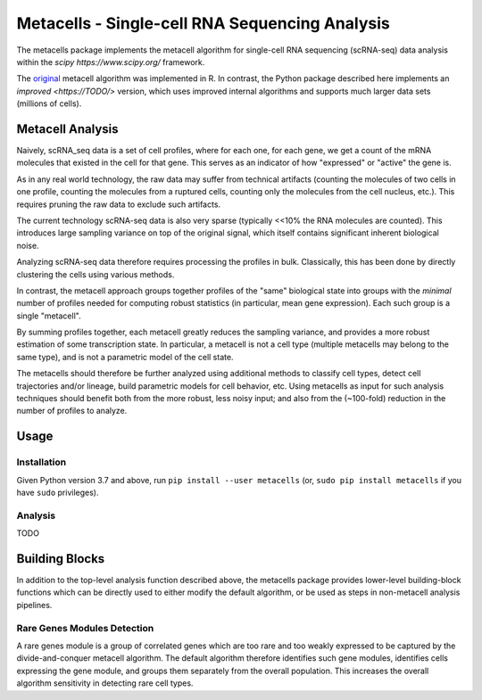 Metacells - Single-cell RNA Sequencing Analysis
===============================================

.. image:: https://travis-ci.org/tanaylab/metacells.svg?branch=master
    :target: https://travis-ci.org/tanaylab/metacells
    :alt: Build Status

.. image:: https://readthedocs.org/projects/metacells/badge/?version=latest
    :target: https://metacells.readthedocs.io/en/latest/?badge=latest
    :alt: Documentation Status

The metacells package implements the metacell algorithm for single-cell RNA sequencing (scRNA-seq)
data analysis within the `scipy https://www.scipy.org/` framework.

The `original <https://www.biorxiv.org/content/10.1101/437665v1>`_ metacell algorithm was
implemented in R. In contrast, the Python package described here implements an `improved
<https://TODO/>` version, which uses improved internal algorithms and supports much larger data sets
(millions of cells).

Metacell Analysis
-----------------

Naively, scRNA_seq data is a set of cell profiles, where for each one, for each gene, we get a count
of the mRNA molecules that existed in the cell for that gene. This serves as an indicator of how
"expressed" or "active" the gene is.

As in any real world technology, the raw data may suffer from technical artifacts (counting the
molecules of two cells in one profile, counting the molecules from a ruptured cells, counting only
the molecules from the cell nucleus, etc.). This requires pruning the raw data to exclude such
artifacts.

The current technology scRNA-seq data is also very sparse (typically <<10% the RNA molecules are
counted). This introduces large sampling variance on top of the original signal, which itself
contains significant inherent biological noise.

Analyzing scRNA-seq data therefore requires processing the profiles in bulk. Classically, this has
been done by directly clustering the cells using various methods.

In contrast, the metacell approach groups together profiles of the "same" biological state into
groups with the *minimal* number of profiles needed for computing robust statistics (in particular,
mean gene expression). Each such group is a single "metacell".

By summing profiles together, each metacell greatly reduces the sampling variance, and provides a
more robust estimation of some transcription state. In particular, a metacell is not a cell type
(multiple metacells may belong to the same type), and is not a parametric model of the cell state.

The metacells should therefore be further analyzed using additional methods to classify cell types,
detect cell trajectories and/or lineage, build parametric models for cell behavior, etc. Using
metacells as input for such analysis techniques should benefit both from the more robust, less noisy
input; and also from the (~100-fold) reduction in the number of profiles to analyze.

Usage
-----

Installation
............

Given Python version 3.7 and above, run ``pip install --user metacells`` (or, ``sudo pip install
metacells`` if you have ``sudo`` privileges).

Analysis
........

TODO

Building Blocks
---------------

In addition to the top-level analysis function described above, the metacells package provides
lower-level building-block functions which can be directly used to either modify the default
algorithm, or be used as steps in non-metacell analysis pipelines.

Rare Genes Modules Detection
............................

A rare genes module is a group of correlated genes which are too rare and too weakly expressed to be
captured by the divide-and-conquer metacell algorithm. The default algorithm therefore identifies
such gene modules, identifies cells expressing the gene module, and groups them separately from the
overall population. This increases the overall algorithm sensitivity in detecting rare cell types.

